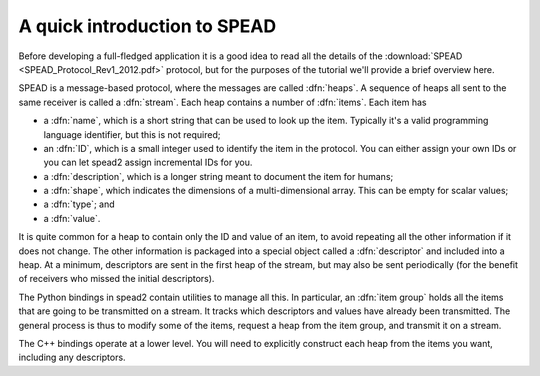 A quick introduction to SPEAD
=============================
Before developing a full-fledged application it is a good idea to read all the
details of the :download:`SPEAD <SPEAD_Protocol_Rev1_2012.pdf>` protocol, but
for the purposes of the tutorial we'll provide a brief overview here.

SPEAD is a message-based protocol, where the messages are called :dfn:`heaps`.
A sequence of heaps all sent to the same receiver is called a :dfn:`stream`.
Each heap contains a number of :dfn:`items`. Each item has

- a :dfn:`name`, which is a short string that can be used to look up the item.
  Typically it's a valid programming language identifier, but this is not
  required;
- an :dfn:`ID`, which is a small integer used to identify the item in the
  protocol. You can either assign your own IDs or you can let spead2 assign
  incremental IDs for you.
- a :dfn:`description`, which is a longer string meant to document the item
  for humans;
- a :dfn:`shape`, which indicates the dimensions of a multi-dimensional array.
  This can be empty for scalar values;
- a :dfn:`type`; and
- a :dfn:`value`.

It is quite common for a heap to contain only the ID and value of an item, to
avoid repeating all the other information if it does not change. The other
information is packaged into a special object called a :dfn:`descriptor` and
included into a heap. At a minimum, descriptors are sent in the first heap of
the stream, but may also be sent periodically (for the benefit of receivers
who missed the initial descriptors).

The Python bindings in spead2 contain utilities to manage all this. In
particular, an :dfn:`item group` holds all the items that are going to be
transmitted on a stream. It tracks which descriptors and values have already
been transmitted.  The general process is thus to modify some of the items,
request a heap from the item group, and transmit it on a stream.

The C++ bindings operate at a lower level. You will need to explicitly
construct each heap from the items you want, including any descriptors.
